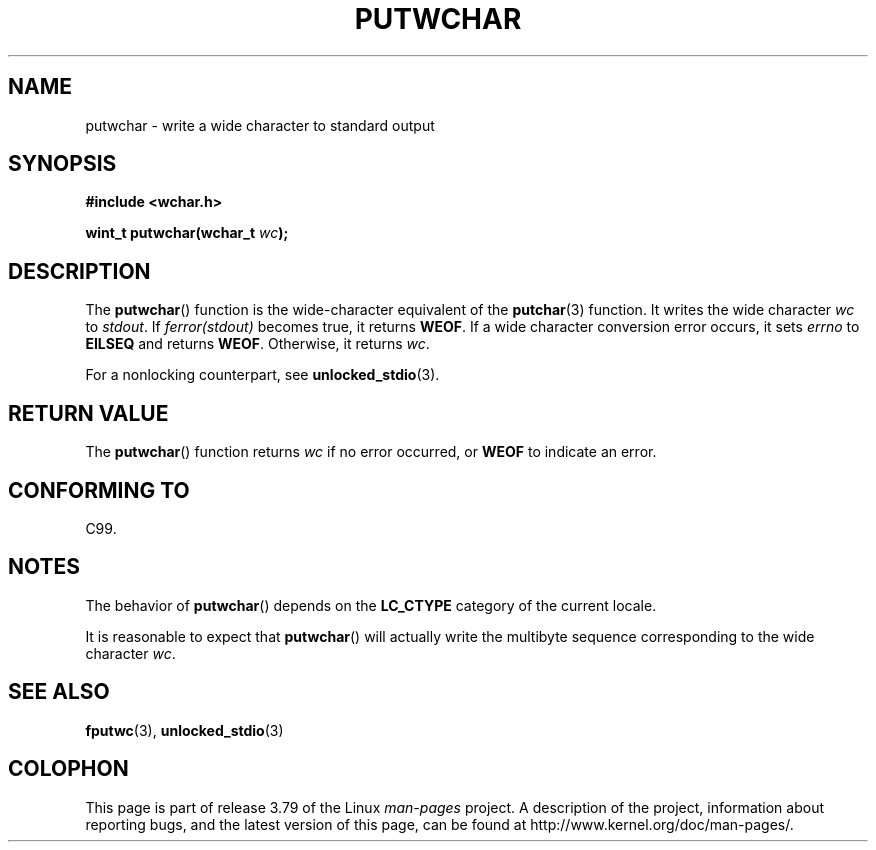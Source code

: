 .\" Copyright (c) Bruno Haible <haible@clisp.cons.org>
.\"
.\" %%%LICENSE_START(GPLv2+_DOC_ONEPARA)
.\" This is free documentation; you can redistribute it and/or
.\" modify it under the terms of the GNU General Public License as
.\" published by the Free Software Foundation; either version 2 of
.\" the License, or (at your option) any later version.
.\" %%%LICENSE_END
.\"
.\" References consulted:
.\"   GNU glibc-2 source code and manual
.\"   Dinkumware C library reference http://www.dinkumware.com/
.\"   OpenGroup's Single UNIX specification
.\"      http://www.UNIX-systems.org/online.html
.\"   ISO/IEC 9899:1999
.\"
.TH PUTWCHAR 3  1999-07-25 "GNU" "Linux Programmer's Manual"
.SH NAME
putwchar \- write a wide character to standard output
.SH SYNOPSIS
.nf
.B #include <wchar.h>
.sp
.BI "wint_t putwchar(wchar_t " wc );
.fi
.SH DESCRIPTION
The
.BR putwchar ()
function is the wide-character equivalent of the
.BR putchar (3)
function.
It writes the wide character
.I wc
to
.IR stdout .
If
.I ferror(stdout)
becomes true, it returns
.BR WEOF .
If a wide character
conversion error occurs, it sets
.IR errno
to
.B EILSEQ
and returns
.BR WEOF .
Otherwise, it returns
.IR wc .
.PP
For a nonlocking counterpart, see
.BR unlocked_stdio (3).
.SH RETURN VALUE
The
.BR putwchar ()
function returns
.I wc
if no error occurred, or
.B WEOF
to indicate an error.
.SH CONFORMING TO
C99.
.SH NOTES
The behavior of
.BR putwchar ()
depends on the
.B LC_CTYPE
category of the
current locale.
.PP
It is reasonable to expect that
.BR putwchar ()
will actually write
the multibyte sequence corresponding to the wide character
.IR wc .
.SH SEE ALSO
.BR fputwc (3),
.BR unlocked_stdio (3)
.SH COLOPHON
This page is part of release 3.79 of the Linux
.I man-pages
project.
A description of the project,
information about reporting bugs,
and the latest version of this page,
can be found at
\%http://www.kernel.org/doc/man\-pages/.
